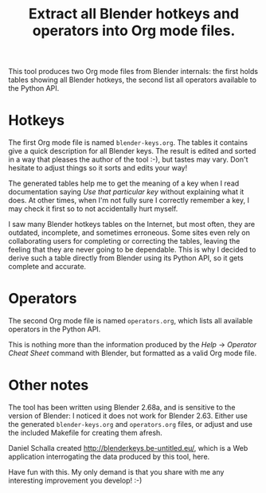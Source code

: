 #+TITLE: Extract all Blender hotkeys and operators into Org mode files.

This tool produces two Org mode files from Blender internals: the
first holds tables showing all Blender hotkeys, the second list all
operators available to the Python API.

* Hotkeys

The first Org mode file is named =blender-keys.org=.  The tables it
contains give a quick description for all Blender keys.  The result is
edited and sorted in a way that pleases the author of the tool :-),
but tastes may vary.  Don't hesitate to adjust things so it sorts
and edits your way!

The generated tables help me to get the meaning of a key when I read
documentation saying /Use that particular key/ without explaining what
it does.  At other times, when I'm not fully sure I correctly remember
a key, I may check it first so to not accidentally hurt myself.

I saw many Blender hotkeys tables on the Internet, but most often,
they are outdated, incomplete, and sometimes erroneous.  Some sites
even rely on collaborating users for completing or correcting the
tables, leaving the feeling that they are never going to be
dependable.  This is why I decided to derive such a table directly
from Blender using its Python API, so it gets complete and accurate.

* Operators

The second Org mode file is named =operators.org=, which lists all
available operators in the Python API.

This is nothing more than the information produced by the /Help/ →
/Operator Cheat Sheet/ command with Blender, but formatted as a valid
Org mode file.

* Other notes

The tool has been written using Blender 2.68a, and is sensitive to the
version of Blender: I noticed it does not work for Blender 2.63.
Either use the generated =blender-keys.org= and =operators.org= files, or
adjust and use the included Makefile for creating them afresh.

Daniel Schalla created http://blenderkeys.be-untitled.eu/, which is a
Web application interrogating the data produced by this tool, here.

Have fun with this.  My only demand is that you share with me any
interesting improvement you develop! :-)
